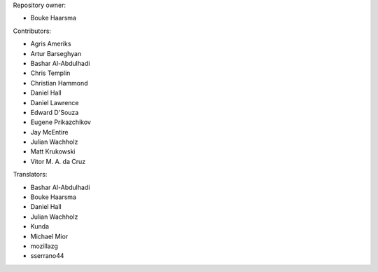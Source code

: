 Repository owner:

* Bouke Haarsma

Contributors:

* Agris Ameriks
* Artur Barseghyan
* Bashar Al-Abdulhadi
* Chris Templin
* Christian Hammond
* Daniel Hall
* Daniel Lawrence
* Edward D'Souza
* Eugene Prikazchikov
* Jay McEntire
* Julian Wachholz
* Matt Krukowski
* Vitor M. A. da Cruz


Translators:

* Bashar Al-Abdulhadi
* Bouke Haarsma
* Daniel Hall
* Julian Wachholz
* Kunda
* Michael Mior
* mozillazg
* sserrano44
